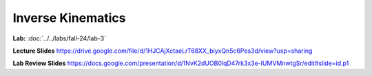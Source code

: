 Inverse Kinematics
=======================================================

**Lab:** :doc:`../../labs/fall-24/lab-3`

**Lecture Slides** https://drive.google.com/file/d/1HJCAjXctaeLrT68XX_biyxQn5c6Pes3d/view?usp=sharing

**Lab Review Slides** https://docs.google.com/presentation/d/1NvK2dUOB0lqD47rk3x3e-lUMVMnwtgSr/edit#slide=id.p1
